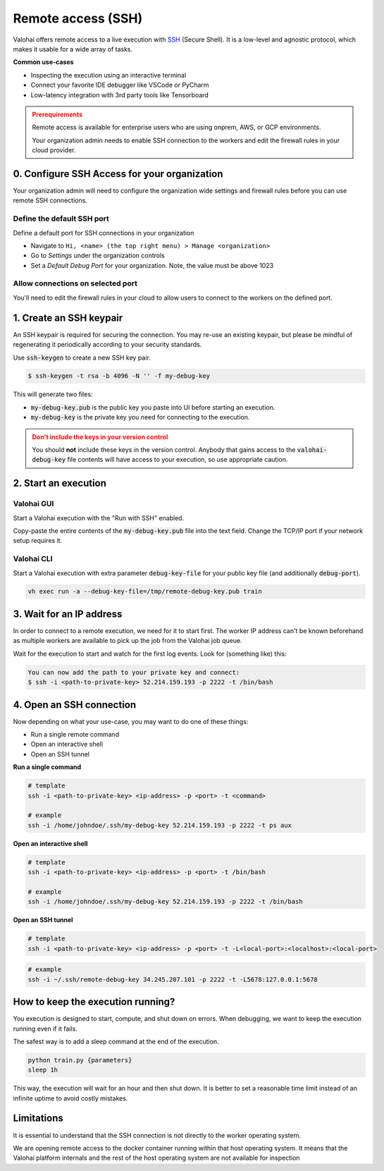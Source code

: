 
.. meta::
    :description: How remotely access and debug live execution

.. _remote-ssh:

Remote access (SSH)
################################

Valohai offers remote access to a live execution with `SSH <https://en.wikipedia.org/wiki/Secure_Shell>`_ (Secure Shell).
It is a low-level and agnostic protocol, which makes it usable for a wide array of tasks.

**Common use-cases**

* Inspecting the execution using an interactive terminal
* Connect your favorite IDE debugger like VSCode or PyCharm
* Low-latency integration with 3rd party tools like Tensorboard

.. admonition:: Prerequirements
  :class: attention

  Remote access is available for enterprise users who are using onprem, AWS, or GCP environments.

  Your organization admin needs to enable SSH connection to the workers and edit the firewall rules in your cloud provider.

0. Configure SSH Access for your organization
-----------------------------------------------

Your organization admin will need to configure the organization wide settings and firewall rules before you can use remote SSH connections.

Define the default SSH port
============================

Define a default port for SSH connections in your organization
    
* Navigate to ``Hi, <name> (the top right menu) > Manage <organization>``
* Go to *Settings* under the organization controls
* Set a *Default Debug Port* for your organization. Note, the value must be above 1023

Allow connections on selected port
==================================

You'll need to edit the firewall rules in your cloud to allow users to connect to the workers on the defined port.

.. tab:: AWS

   In AWS open the Security Group ``valohai-sg-workers`` and click *Edit Inbound rules* to add a new inbound Custom TCP rule:

   * **Type:** Custom TCP
   * **Port range:** The port number you specified in your Valohai organization's settings.
   * **Source:** Depending on your organization settings you can either set Source as 0.0.0.0/0 to allow connections from anywhere or whitelist certain IP ranges / source tags
   * **Description:** Allows connecting to Valohai jobs over SSH

   Setting the source as 0.0.0.0/0 means that inbound connections will be allowed from all addresses. However, you'll still need the SSH Private Key (generated below) in order to authenticate and successfully connect.


.. tab:: GCP

   In GCP create a new firewall rule:

   * **Name:** ``valohai-fr-worker-ssh``
   * **Description:** Allows connecting to Valohai jobs over SSH
   * **Network:** The network where your Valohai resources are created (e.g. ``valohai-vpc``)
   * **Direction:** Ingress
   * **Targets:** Specificed target tags: ``valohai-worker``
   * **Source:** Depending on your organization settings you can either set Source as 0.0.0.0/0 to allow connections from anywhere or whitelist certain IP ranges / source tags.
   * **Specified protocols and ports:**
     * TCP: with the port number you specified in your Valohai organization's settings.

   Setting the source as 0.0.0.0/0 means that inbound connections will be allowed from all addresses.. However, you'll still need the SSH Private Key (generated below) in order to authenticate and successfully connect.


1. Create an SSH keypair
----------------------------------

An SSH keypair is required for securing the connection. You may re-use an existing keypair, but please be mindful of
regenerating it periodically according to your security standards.

Use :code:`ssh-keygen` to create a new SSH key pair.

.. code-block:: bash

   $ ssh-keygen -t rsa -b 4096 -N '' -f my-debug-key

This will generate two files:

* :code:`my-debug-key.pub` is the public key you paste into UI before starting an execution.
* :code:`my-debug-key` is the private key you need for connecting to the execution.

.. admonition:: Don't include the keys in your version control
   :class: warning

   You should **not** include these keys in the version control. Anybody that gains access to the :code:`valohai-debug-key` file contents will have access to your execution, so use appropriate caution.
..

2. Start an execution
----------------------------------

Valohai GUI
===========

.. thumbnail:: /howto/remote-access/start-execution.png
   :alt: Start Valohai execution with SSH enabled
..

Start a Valohai execution with the "Run with SSH" enabled.

Copy-paste the entire contents of the :code:`my-debug-key.pub` file into the text field. Change the TCP/IP port if
your network setup requires it.

Valohai CLI
===========

Start a Valohai execution with extra parameter :code:`debug-key-file` for your public key file (and additionally :code:`debug-port`).

.. code-block:: bash

   vh exec run -a --debug-key-file=/tmp/remote-debug-key.pub train

3. Wait for an IP address
----------------------------------

In order to connect to a remote execution, we need for it to start first. The worker IP address
can't be known beforehand as multiple workers are available to pick up the job from the Valohai job queue.

Wait for the execution to start and watch for the first log events. Look for (something like) this:

.. code-block:: bash

   You can now add the path to your private key and connect:
   $ ssh -i <path-to-private-key> 52.214.159.193 -p 2222 -t /bin/bash


.. thumbnail:: /howto/remote-access/execution-logs.png
   :alt: Start Valohai execution with SSH enabled
..

4. Open an SSH connection
----------------------------------

Now depending on what your use-case, you may want to do one of these things:

* Run a single remote command
* Open an interactive shell
* Open an SSH tunnel

**Run a single command**

.. code-block:: bash

   # template
   ssh -i <path-to-private-key> <ip-address> -p <port> -t <command>

   # example
   ssh -i /home/johndoe/.ssh/my-debug-key 52.214.159.193 -p 2222 -t ps aux

**Open an interactive shell**

.. code-block:: bash

   # template
   ssh -i <path-to-private-key> <ip-address> -p <port> -t /bin/bash

   # example
   ssh -i /home/johndoe/.ssh/my-debug-key 52.214.159.193 -p 2222 -t /bin/bash

**Open an SSH tunnel**

.. code-block:: bash

   # template
   ssh -i <path-to-private-key> <ip-address> -p <port> -t -L<local-port>:<localhost>:<local-port>

.. code-block:: bash

   # example
   ssh -i ~/.ssh/remote-debug-key 34.245.207.101 -p 2222 -t -L5678:127.0.0.1:5678


How to keep the execution running?
----------------------------------

You execution is designed to start, compute, and shut down on errors. When debugging, we want to keep the
execution running even if it fails.

The safest way is to add a sleep command at the end of the execution.

.. code-block:: bash

   python train.py {parameters}
   sleep 1h

This way, the execution will wait for an hour and then shut down. It is better to set a reasonable
time limit instead of an infinite uptime to avoid costly mistakes.

Limitations
----------------------------------

It is essential to understand that the SSH connection is not directly to the worker operating system.

We are opening remote access to the docker container running within that host operating system. It means that
the Valohai platform internals and the rest of the host operating system are not available for inspection
